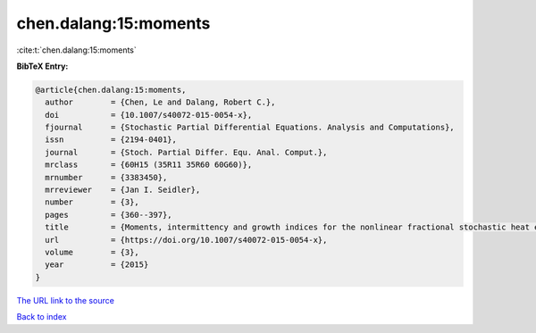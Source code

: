 chen.dalang:15:moments
======================

:cite:t:`chen.dalang:15:moments`

**BibTeX Entry:**

.. code-block:: bibtex

   @article{chen.dalang:15:moments,
     author        = {Chen, Le and Dalang, Robert C.},
     doi           = {10.1007/s40072-015-0054-x},
     fjournal      = {Stochastic Partial Differential Equations. Analysis and Computations},
     issn          = {2194-0401},
     journal       = {Stoch. Partial Differ. Equ. Anal. Comput.},
     mrclass       = {60H15 (35R11 35R60 60G60)},
     mrnumber      = {3383450},
     mrreviewer    = {Jan I. Seidler},
     number        = {3},
     pages         = {360--397},
     title         = {Moments, intermittency and growth indices for the nonlinear fractional stochastic heat equation},
     url           = {https://doi.org/10.1007/s40072-015-0054-x},
     volume        = {3},
     year          = {2015}
   }
`The URL link to the source <https://doi.org/10.1007/s40072-015-0054-x>`_


`Back to index <../By-Cite-Keys.html>`_
